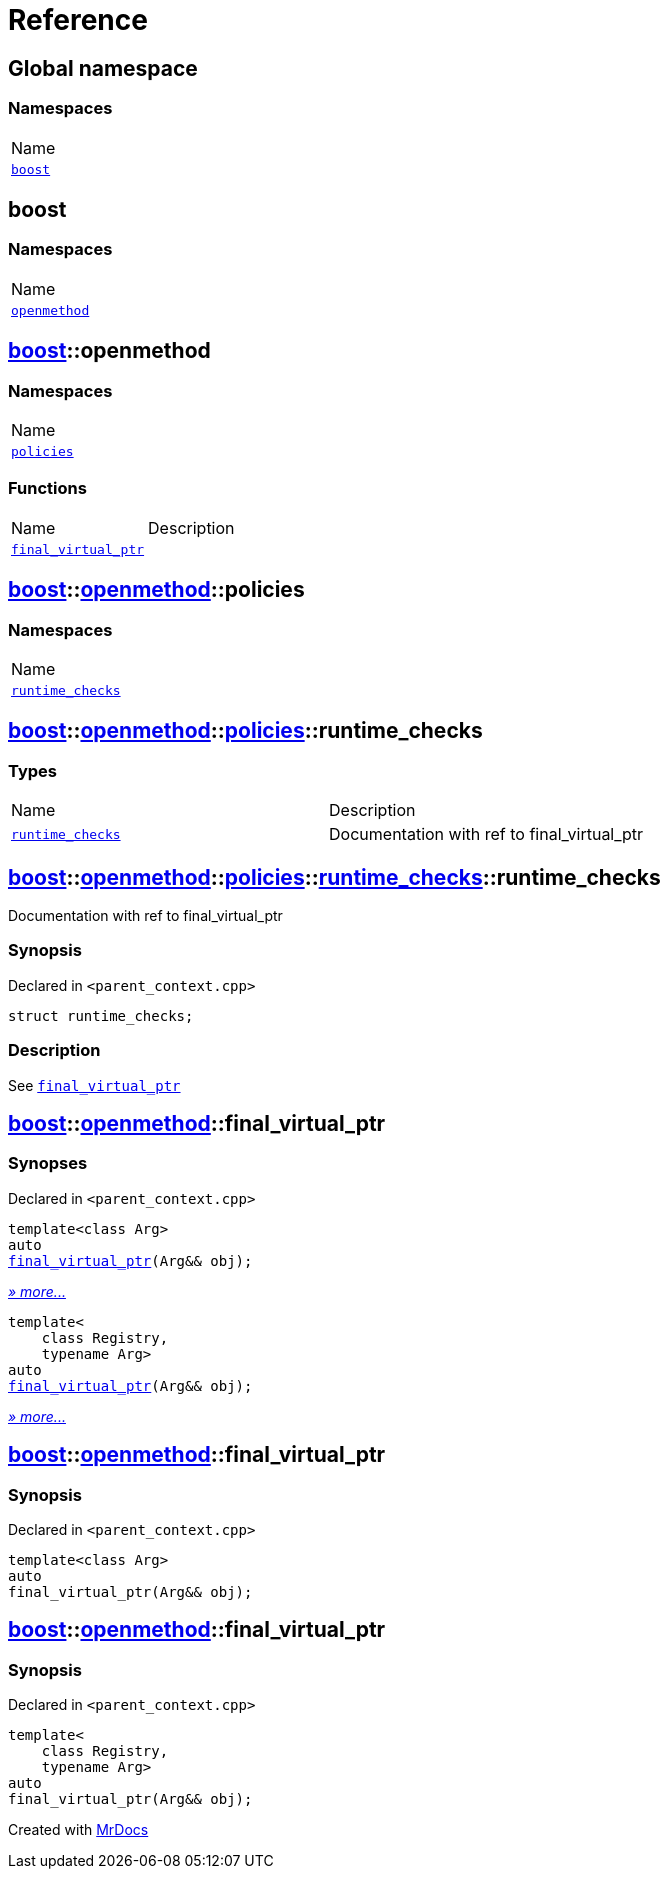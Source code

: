 = Reference
:mrdocs:

[#index]
== Global namespace

=== Namespaces

[cols=1]
|===
| Name
| link:#boost[`boost`] 
|===

[#boost]
== boost

=== Namespaces

[cols=1]
|===
| Name
| link:#boost-openmethod[`openmethod`] 
|===

[#boost-openmethod]
== link:#boost[boost]::openmethod

=== Namespaces

[cols=1]
|===
| Name
| link:#boost-openmethod-policies[`policies`] 
|===

=== Functions

[cols=2]
|===
| Name
| Description
| link:#boost-openmethod-final_virtual_ptr-04[`final&lowbar;virtual&lowbar;ptr`] 
| 
|===

[#boost-openmethod-policies]
== link:#boost[boost]::link:#boost-openmethod[openmethod]::policies

=== Namespaces

[cols=1]
|===
| Name
| link:#boost-openmethod-policies-runtime_checks[`runtime&lowbar;checks`] 
|===

[#boost-openmethod-policies-runtime_checks]
== link:#boost[boost]::link:#boost-openmethod[openmethod]::link:#boost-openmethod-policies[policies]::runtime&lowbar;checks

=== Types

[cols=2]
|===
| Name
| Description
| link:#boost-openmethod-policies-runtime_checks-runtime_checks[`runtime&lowbar;checks`] 
| Documentation with ref to final&lowbar;virtual&lowbar;ptr
|===

[#boost-openmethod-policies-runtime_checks-runtime_checks]
== link:#boost[boost]::link:#boost-openmethod[openmethod]::link:#boost-openmethod-policies[policies]::link:#boost-openmethod-policies-runtime_checks[runtime&lowbar;checks]::runtime&lowbar;checks

Documentation with ref to final&lowbar;virtual&lowbar;ptr

=== Synopsis

Declared in `&lt;parent&lowbar;context&period;cpp&gt;`

[source,cpp,subs="verbatim,replacements,macros,-callouts"]
----
struct runtime&lowbar;checks;
----

=== Description

See link:#boost-openmethod-final_virtual_ptr-04[`final&lowbar;virtual&lowbar;ptr`]

[#boost-openmethod-final_virtual_ptr-04]
== link:#boost[boost]::link:#boost-openmethod[openmethod]::final&lowbar;virtual&lowbar;ptr

=== Synopses

Declared in `&lt;parent&lowbar;context&period;cpp&gt;`


[source,cpp,subs="verbatim,replacements,macros,-callouts"]
----
template&lt;class Arg&gt;
auto
link:#boost-openmethod-final_virtual_ptr-08[final&lowbar;virtual&lowbar;ptr](Arg&& obj);
----

[.small]#link:#boost-openmethod-final_virtual_ptr-08[_» more&period;&period;&period;_]#


[source,cpp,subs="verbatim,replacements,macros,-callouts"]
----
template&lt;
    class Registry,
    typename Arg&gt;
auto
link:#boost-openmethod-final_virtual_ptr-03[final&lowbar;virtual&lowbar;ptr](Arg&& obj);
----

[.small]#link:#boost-openmethod-final_virtual_ptr-03[_» more&period;&period;&period;_]#

[#boost-openmethod-final_virtual_ptr-08]
== link:#boost[boost]::link:#boost-openmethod[openmethod]::final&lowbar;virtual&lowbar;ptr

=== Synopsis

Declared in `&lt;parent&lowbar;context&period;cpp&gt;`

[source,cpp,subs="verbatim,replacements,macros,-callouts"]
----
template&lt;class Arg&gt;
auto
final&lowbar;virtual&lowbar;ptr(Arg&& obj);
----

[#boost-openmethod-final_virtual_ptr-03]
== link:#boost[boost]::link:#boost-openmethod[openmethod]::final&lowbar;virtual&lowbar;ptr

=== Synopsis

Declared in `&lt;parent&lowbar;context&period;cpp&gt;`

[source,cpp,subs="verbatim,replacements,macros,-callouts"]
----
template&lt;
    class Registry,
    typename Arg&gt;
auto
final&lowbar;virtual&lowbar;ptr(Arg&& obj);
----


[.small]#Created with https://www.mrdocs.com[MrDocs]#
